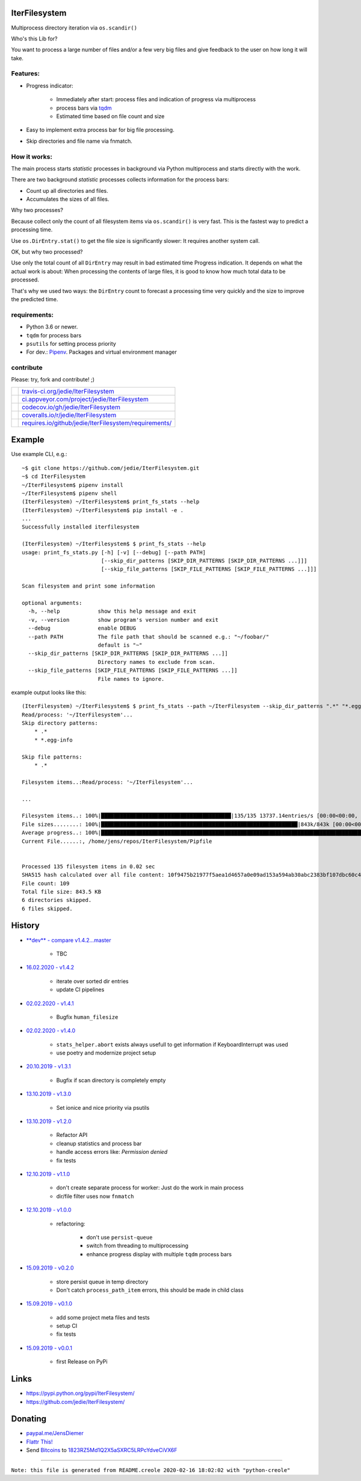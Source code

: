 --------------
IterFilesystem
--------------

Multiprocess directory iteration via ``os.scandir()``

Who's this Lib for?

You want to process a large number of files and/or a few very big files and give feedback to the user on how long it will take.

Features:
=========

* Progress indicator:

    * Immediately after start: process files and indication of progress via multiprocess

    * process bars via `tqdm <https://pypi.org/project/tqdm/>`_

    * Estimated time based on file count and size

* Easy to implement extra process bar for big file processing.

* Skip directories and file name via fnmatch.

How it works:
=============

The main process starts *statistic* processes in background via Python multiprocess and starts directly with the work.

There are two background *statistic* processes collects information for the process bars:

* Count up all directories and files.

* Accumulates the sizes of all files.

Why two processes?

Because collect only the count of all filesystem items via ``os.scandir()`` is very fast. This is the fastest way to predict a processing time.

Use ``os.DirEntry.stat()`` to get the file size is significantly slower: It requires another system call.

OK, but why two processed?

Use only the total count of all ``DirEntry`` may result in bad estimated time Progress indication.
It depends on what the actual work is about: When processing the contents of large files, it is good to know how much total data to be processed.

That's why we used two ways: the ``DirEntry`` count to forecast a processing time very quickly and the size to improve the predicted time.

requirements:
=============

* Python 3.6 or newer.

* ``tqdm`` for process bars

* ``psutils`` for setting process priority

* For dev.: `Pipenv <https://pipenv.readthedocs.io/en/latest/install/#installing-pipenv>`_. Packages and virtual environment manager

contribute
==========

Please: try, fork and contribute! ;)

+--------------------------------------+----------------------------------------------------------+
| |Build Status on travis-ci.org|      | `travis-ci.org/jedie/IterFilesystem`_                    |
+--------------------------------------+----------------------------------------------------------+
| |Build Status on appveyor.com|       | `ci.appveyor.com/project/jedie/IterFilesystem`_          |
+--------------------------------------+----------------------------------------------------------+
| |Coverage Status on codecov.io|      | `codecov.io/gh/jedie/IterFilesystem`_                    |
+--------------------------------------+----------------------------------------------------------+
| |Coverage Status on coveralls.io|    | `coveralls.io/r/jedie/IterFilesystem`_                   |
+--------------------------------------+----------------------------------------------------------+
| |Requirements Status on requires.io| | `requires.io/github/jedie/IterFilesystem/requirements/`_ |
+--------------------------------------+----------------------------------------------------------+

.. |Build Status on travis-ci.org| image:: https://travis-ci.org/jedie/IterFilesystem.svg
.. _travis-ci.org/jedie/IterFilesystem: https://travis-ci.org/jedie/IterFilesystem/
.. |Build Status on appveyor.com| image:: https://ci.appveyor.com/api/projects/status/py5sl38ql3xciafc?svg=true
.. _ci.appveyor.com/project/jedie/IterFilesystem: https://ci.appveyor.com/project/jedie/IterFilesystem/history
.. |Coverage Status on codecov.io| image:: https://codecov.io/gh/jedie/IterFilesystem/branch/master/graph/badge.svg
.. _codecov.io/gh/jedie/IterFilesystem: https://codecov.io/gh/jedie/IterFilesystem
.. |Coverage Status on coveralls.io| image:: https://coveralls.io/repos/jedie/IterFilesystem/badge.svg
.. _coveralls.io/r/jedie/IterFilesystem: https://coveralls.io/r/jedie/IterFilesystem
.. |Requirements Status on requires.io| image:: https://requires.io/github/jedie/IterFilesystem/requirements.svg?branch=master
.. _requires.io/github/jedie/IterFilesystem/requirements/: https://requires.io/github/jedie/IterFilesystem/requirements/

-------
Example
-------

Use example CLI, e.g.:

::

    ~$ git clone https://github.com/jedie/IterFilesystem.git
    ~$ cd IterFilesystem
    ~/IterFilesystem$ pipenv install
    ~/IterFilesystem$ pipenv shell
    (IterFilesystem) ~/IterFilesystem$ print_fs_stats --help
    (IterFilesystem) ~/IterFilesystem$ pip install -e .
    ...
    Successfully installed iterfilesystem
    
    (IterFilesystem) ~/IterFilesystem$ $ print_fs_stats --help
    usage: print_fs_stats.py [-h] [-v] [--debug] [--path PATH]
                             [--skip_dir_patterns [SKIP_DIR_PATTERNS [SKIP_DIR_PATTERNS ...]]]
                             [--skip_file_patterns [SKIP_FILE_PATTERNS [SKIP_FILE_PATTERNS ...]]]
    
    Scan filesystem and print some information
    
    optional arguments:
      -h, --help            show this help message and exit
      -v, --version         show program's version number and exit
      --debug               enable DEBUG
      --path PATH           The file path that should be scanned e.g.: "~/foobar/"
                            default is "~"
      --skip_dir_patterns [SKIP_DIR_PATTERNS [SKIP_DIR_PATTERNS ...]]
                            Directory names to exclude from scan.
      --skip_file_patterns [SKIP_FILE_PATTERNS [SKIP_FILE_PATTERNS ...]]
                            File names to ignore.

example output looks like this:

::

    (IterFilesystem) ~/IterFilesystem$ $ print_fs_stats --path ~/IterFilesystem --skip_dir_patterns ".*" "*.egg-info" --skip_file_patterns ".*"
    Read/process: '~/IterFilesystem'...
    Skip directory patterns:
    	* .*
    	* *.egg-info
    
    Skip file patterns:
    	* .*
    
    Filesystem items..:Read/process: '~/IterFilesystem'...
    
    ...
    
    Filesystem items..: 100%|█████████████████████████████████████████|135/135 13737.14entries/s [00:00<00:00, 13737.14entries/s]
    File sizes........: 100%|██████████████████████████████████████████████████████████████|843k/843k [00:00<00:00, 88.5MBytes/s]
    Average progress..: 100%|███████████████████████████████████████████████████████████████████████████████████████|00:00<00:00
    Current File......:, /home/jens/repos/IterFilesystem/Pipfile
    
    
    Processed 135 filesystem items in 0.02 sec
    SHA515 hash calculated over all file content: 10f9475b21977f5aea1d4657a0e09ad153a594ab30abc2383bf107dbc60c430928596e368ebefab3e78ede61dcc101cb638a845348fe908786cb8754393439ef
    File count: 109
    Total file size: 843.5 KB
    6 directories skipped.
    6 files skipped.

-------
History
-------

* `**dev** - compare v1.4.2...master <https://github.com/jedie/IterFilesystem/compare/v1.4.2...master>`_ 

    * TBC

* `16.02.2020 - v1.4.2 <https://github.com/jedie/IterFilesystem/compare/v1.4.1...v1.4.2>`_ 

    * iterate over sorted dir entries

    * update CI pipelines

* `02.02.2020 - v1.4.1 <https://github.com/jedie/IterFilesystem/compare/v1.4.0...v1.4.1>`_ 

    * Bugfix ``human_filesize``

* `02.02.2020 - v1.4.0 <https://github.com/jedie/IterFilesystem/compare/v1.3.1...v1.4.0>`_ 

    * ``stats_helper.abort`` exists always usefull to get information if KeyboardInterrupt was used

    * use poetry and modernize project setup

* `20.10.2019 - v1.3.1 <https://github.com/jedie/IterFilesystem/compare/v1.3.0...v1.3.1>`_ 

    * Bugfix if scan directory is completely empty

* `13.10.2019 - v1.3.0 <https://github.com/jedie/IterFilesystem/compare/v1.2.0...v1.3.0>`_ 

    * Set ionice and nice priority via psutils

* `13.10.2019 - v1.2.0 <https://github.com/jedie/IterFilesystem/compare/v1.1.0...v1.2.0>`_ 

    * Refactor API

    * cleanup statistics and process bar

    * handle access errors like: *Permission denied*

    * fix tests

* `12.10.2019 - v1.1.0 <https://github.com/jedie/IterFilesystem/compare/v1.0.0...v1.1.0>`_ 

    * don't create separate process for worker: Just do the work in main process

    * dir/file filter uses now ``fnmatch``

* `12.10.2019 - v1.0.0 <https://github.com/jedie/IterFilesystem/compare/v0.2.0...v1.0.0>`_ 

    * refactoring:

        * don't use ``persist-queue``

        * switch from threading to multiprocessing

        * enhance progress display with multiple ``tqdm`` process bars

* `15.09.2019 - v0.2.0 <https://github.com/jedie/IterFilesystem/compare/v0.1.0...v0.2.0>`_ 

    * store persist queue in temp directory

    * Don't catch ``process_path_item`` errors, this should be made in child class

* `15.09.2019 - v0.1.0 <https://github.com/jedie/IterFilesystem/compare/v0.0.1...v0.1.0>`_ 

    * add some project meta files and tests

    * setup CI

    * fix tests

* `15.09.2019 - v0.0.1 <https://github.com/jedie/IterFilesystem/commit/db89a467a548a969d9d2cdd48adb92114a8833fe>`_ 

    * first Release on PyPi

-----
Links
-----

* `https://pypi.python.org/pypi/IterFilesystem/ <https://pypi.python.org/pypi/IterFilesystem/>`_

* `https://github.com/jedie/IterFilesystem/ <https://github.com/jedie/IterFilesystem/>`_

--------
Donating
--------

* `paypal.me/JensDiemer <https://www.paypal.me/JensDiemer>`_

* `Flattr This! <https://flattr.com/submit/auto?uid=jedie&url=https%3A%2F%2Fgithub.com%2Fjedie%2FIterFilesystem%2F>`_

* Send `Bitcoins <http://www.bitcoin.org/>`_ to `1823RZ5Md1Q2X5aSXRC5LRPcYdveCiVX6F <https://blockexplorer.com/address/1823RZ5Md1Q2X5aSXRC5LRPcYdveCiVX6F>`_

------------

``Note: this file is generated from README.creole 2020-02-16 18:02:02 with "python-creole"``